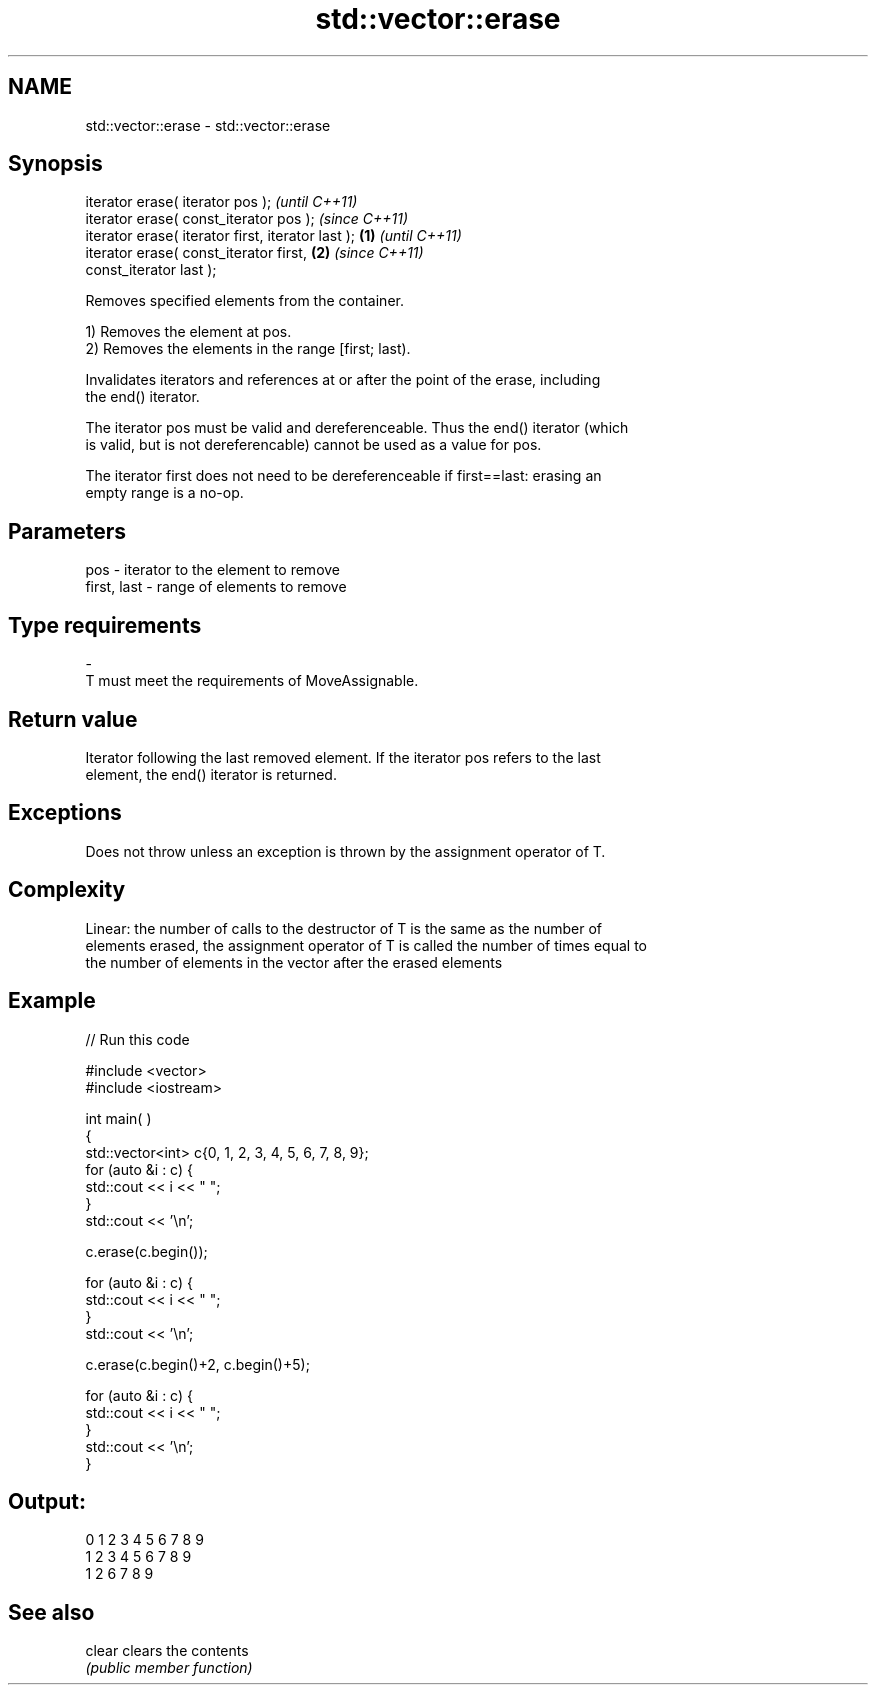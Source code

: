 .TH std::vector::erase 3 "2018.03.28" "http://cppreference.com" "C++ Standard Libary"
.SH NAME
std::vector::erase \- std::vector::erase

.SH Synopsis
   iterator erase( iterator pos );                          \fI(until C++11)\fP
   iterator erase( const_iterator pos );                    \fI(since C++11)\fP
   iterator erase( iterator first, iterator last ); \fB(1)\fP                   \fI(until C++11)\fP
   iterator erase( const_iterator first,                \fB(2)\fP               \fI(since C++11)\fP
   const_iterator last );

   Removes specified elements from the container.

   1) Removes the element at pos.
   2) Removes the elements in the range [first; last).

   Invalidates iterators and references at or after the point of the erase, including
   the end() iterator.

   The iterator pos must be valid and dereferenceable. Thus the end() iterator (which
   is valid, but is not dereferencable) cannot be used as a value for pos.

   The iterator first does not need to be dereferenceable if first==last: erasing an
   empty range is a no-op.

.SH Parameters

   pos         - iterator to the element to remove
   first, last - range of elements to remove
.SH Type requirements
   -
   T must meet the requirements of MoveAssignable.

.SH Return value

   Iterator following the last removed element. If the iterator pos refers to the last
   element, the end() iterator is returned.

.SH Exceptions

   Does not throw unless an exception is thrown by the assignment operator of T.

.SH Complexity

   Linear: the number of calls to the destructor of T is the same as the number of
   elements erased, the assignment operator of T is called the number of times equal to
   the number of elements in the vector after the erased elements

.SH Example

   
// Run this code

 #include <vector>
 #include <iostream>


 int main( )
 {
     std::vector<int> c{0, 1, 2, 3, 4, 5, 6, 7, 8, 9};
     for (auto &i : c) {
         std::cout << i << " ";
     }
     std::cout << '\\n';

     c.erase(c.begin());

     for (auto &i : c) {
         std::cout << i << " ";
     }
     std::cout << '\\n';

     c.erase(c.begin()+2, c.begin()+5);

     for (auto &i : c) {
         std::cout << i << " ";
     }
     std::cout << '\\n';
 }

.SH Output:

 0 1 2 3 4 5 6 7 8 9
 1 2 3 4 5 6 7 8 9
 1 2 6 7 8 9

.SH See also

   clear clears the contents
         \fI(public member function)\fP
